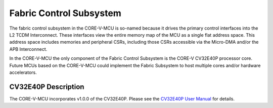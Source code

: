 ..
   Copyright (c) 2023 OpenHW Group
   SPDX-License-Identifier: Apache-2.0 WITH SHL-2.0

.. _fabric_control_subsystem:

Fabric Control Subsystem
========================
The fabric control subsystem in the CORE-V-MCU is so-named because it drives the primary control interfaces into the L2 TCDM Interconnect.
These interfaces view the entire memory map of the MCU as a single flat address space.
This address space includes memories and peripheral CSRs, including those CSRs accessible via the Micro-DMA and/or the APB Interconnect.

In the CORE-V-MCU the only component of the Fabric Control Subsystem is the CORE-V CV32E40P processor core.
Future MCUs based on the CORE-V-MCU could implement the Fabric Subsystem to host multiple cores and/or hardware accelerators.

CV32E40P Description
--------------------

The CORE-V-MCU incorporates v1.0.0 of the CV32E40P.
Please see the `CV32E40P User Manual <https://docs.openhwgroup.org/projects/cv32e40p-user-manual/en/latest/>`_ for details.

